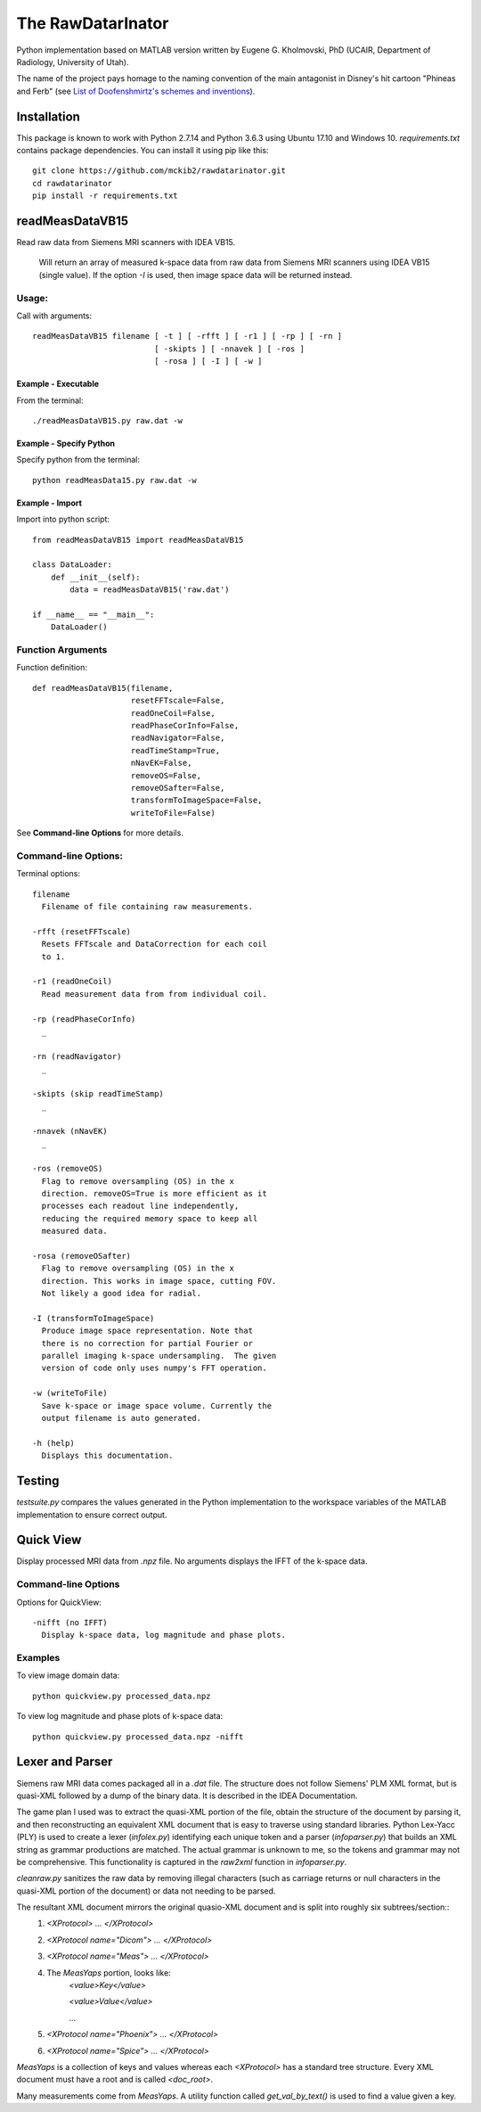 ==================
The RawDatarInator
==================

Python implementation based on MATLAB version written by Eugene G. Kholmovski, PhD (UCAIR, Department of Radiology, University of Utah).

The name of the project pays homage to the naming convention of the main antagonist in Disney's hit cartoon "Phineas and Ferb" (see `List of Doofenshmirtz's schemes and inventions <http://phineasandferb.wikia.com/wiki/List_of_Doofenshmirtz%27s_schemes_and_inventions>`_).

************
Installation
************

This package is known to work with Python 2.7.14 and Python 3.6.3 using Ubuntu 17.10 and Windows 10.  `requirements.txt` contains package dependencies.  You can install it using pip like this::

    git clone https://github.com/mckib2/rawdatarinator.git
    cd rawdatarinator
    pip install -r requirements.txt

****************
readMeasDataVB15
****************

Read raw data from Siemens MRI scanners with IDEA VB15.

 Will return an array of measured k-space data from raw data from
 Siemens MRI scanners using IDEA VB15 (single value). If the option
 `-I` is used, then image space data will be returned instead.

Usage:
------
Call with arguments::

    readMeasDataVB15 filename [ -t ] [ -rfft ] [ -r1 ] [ -rp ] [ -rn ]
                              [ -skipts ] [ -nnavek ] [ -ros ]
                              [ -rosa ] [ -I ] [ -w ]


Example - Executable
^^^^^^^^^^^^^^^^^^^^^
From the terminal::

    ./readMeasDataVB15.py raw.dat -w

Example - Specify Python
^^^^^^^^^^^^^^^^^^^^^^^^
Specify python from the terminal::

    python readMeasData15.py raw.dat -w

Example - Import
^^^^^^^^^^^^^^^^
Import into python script::

    from readMeasDataVB15 import readMeasDataVB15

    class DataLoader:
        def __init__(self):
            data = readMeasDataVB15('raw.dat')

    if __name__ == "__main__":
        DataLoader()


Function Arguments
------------------

Function definition::

    def readMeasDataVB15(filename,
                         resetFFTscale=False,
                         readOneCoil=False,
                         readPhaseCorInfo=False,
                         readNavigator=False,
                         readTimeStamp=True,
                         nNavEK=False,
                         removeOS=False,
                         removeOSafter=False,
                         transformToImageSpace=False,
                         writeToFile=False)

See **Command-line Options** for more details.

Command-line Options:
---------------------
Terminal options::

    filename
      Filename of file containing raw measurements.

    -rfft (resetFFTscale)
      Resets FFTscale and DataCorrection for each coil
      to 1.

    -r1 (readOneCoil)
      Read measurement data from from individual coil.

    -rp (readPhaseCorInfo)
      _

    -rn (readNavigator)
      _

    -skipts (skip readTimeStamp)
      _

    -nnavek (nNavEK)
      _

    -ros (removeOS)
      Flag to remove oversampling (OS) in the x
      direction. removeOS=True is more efficient as it
      processes each readout line independently,
      reducing the required memory space to keep all
      measured data.

    -rosa (removeOSafter)
      Flag to remove oversampling (OS) in the x
      direction. This works in image space, cutting FOV.
      Not likely a good idea for radial.

    -I (transformToImageSpace)
      Produce image space representation. Note that
      there is no correction for partial Fourier or
      parallel imaging k-space undersampling.  The given
      version of code only uses numpy's FFT operation.

    -w (writeToFile)
      Save k-space or image space volume. Currently the
      output filename is auto generated.

    -h (help)
      Displays this documentation.

*******
Testing
*******

`testsuite.py` compares the values generated in the Python implementation to the workspace variables of the MATLAB implementation to ensure correct output.

**********
Quick View
**********

Display processed MRI data from `.npz` file.  No arguments displays the IFFT of the k-space data.

Command-line Options
--------------------

Options for QuickView::

    -nifft (no IFFT)
      Display k-space data, log magnitude and phase plots.

Examples
--------

To view image domain data::

    python quickview.py processed_data.npz

To view log magnitude and phase plots of k-space data::

    python quickview.py processed_data.npz -nifft

****************
Lexer and Parser
****************

Siemens raw MRI data comes packaged all in a `.dat` file. The structure does not follow Siemens' PLM XML format, but is quasi-XML followed by a dump of the binary data.  It is described in the IDEA Documentation.

The game plan I used was to extract the quasi-XML portion of the file, obtain the structure of the document by parsing it, and then reconstructing an equivalent XML document that is easy to traverse using standard libraries.  Python Lex-Yacc (PLY) is used to create a lexer (`infolex.py`) identifying each unique token and a parser (`infoparser.py`) that builds an XML string as grammar productions are matched. The actual grammar is unknown to me, so the tokens and grammar may not be comprehensive. This functionality is captured in the `raw2xml` function in `infoparser.py`.

`cleanraw.py` sanitizes the raw data by removing illegal characters (such as carriage returns or null characters in the quasi-XML portion of the document) or data not needing to be parsed.

The resultant XML document mirrors the original quasio-XML document and is split into roughly six subtrees/section::
    1. `<XProtocol> ... </XProtocol>`
    2. `<XProtocol name="Dicom"> ... </XProtocol>`
    3. `<XProtocol name="Meas"> ... </XProtocol>`
    4. The `MeasYaps` portion, looks like:
             `<value>Key</value>`

             `<value>Value</value>`

             ...
    5. `<XProtocol name="Phoenix"> ... </XProtocol>`
    6. `<XProtocol name="Spice"> ... </XProtocol>`

`MeasYaps` is a collection of keys and values whereas each `<XProtocol>` has a standard tree structure. Every XML document must have a root and is called `<doc_root>`.

Many measurements come from `MeasYaps`. A utility function called `get_val_by_text()` is used to find a value given a key.


